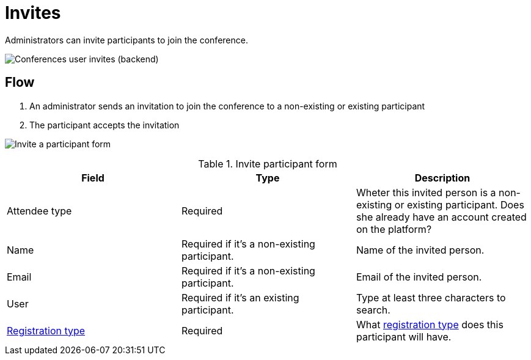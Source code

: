 = Invites

Administrators can invite participants to join the conference.

image:spaces/conferences/invites.png[Conferences user invites (backend)]

== Flow

. An administrator sends an invitation to join the conference to a non-existing or existing participant
. The participant accepts the invitation

image:spaces/conferences/invite_participant_form.png[Invite a participant form]


.Invite participant form
|===
|Field |Type |Description

|Attendee type
|Required
|Wheter this invited person is a non-existing or existing participant. Does she already have an account created on the platform?

|Name
|Required if it's a non-existing participant.
|Name of the invited person.

|Email
|Required if it's a non-existing participant.
|Email of the invited person.

|User
|Required if it's an existing participant.
|Type at least three characters to search.

|xref:admin:spaces/conferences/registrations/types.adoc[Registration type]
|Required
|What xref:admin:spaces/conferences/registrations/types.adoc[registration type] does this participant will have.
|===